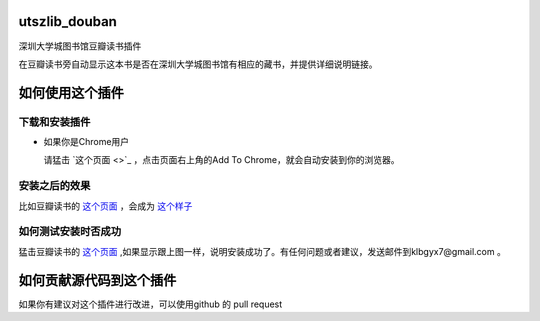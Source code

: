 utszlib_douban
==============

深圳大学城图书馆豆瓣读书插件  

在豆瓣读书旁自动显示这本书是否在深圳大学城图书馆有相应的藏书，并提供详细说明链接。

如何使用这个插件
==================

下载和安装插件
-------------

* 如果你是Chrome用户

  请猛击 `这个页面 <>`_ ，点击页面右上角的Add To Chrome，就会自动安装到你的浏览器。


安装之后的效果
-----------------

比如豆瓣读书的 `这个页面 <http://book.douban.com/subject/1885170/>`_ ，会成为 `这个样子 <http://home.ustc.edu.cn/~congzhao/ustclib/smallProm.jpg>`_

如何测试安装时否成功
----------------

猛击豆瓣读书的 `这个页面 <http://book.douban.com/subject/1885170/>`_  ,如果显示跟上图一样，说明安装成功了。有任何问题或者建议，发送邮件到klbgyx7@gmail.com 。

如何贡献源代码到这个插件
====================
如果你有建议对这个插件进行改进，可以使用github 的 pull request
